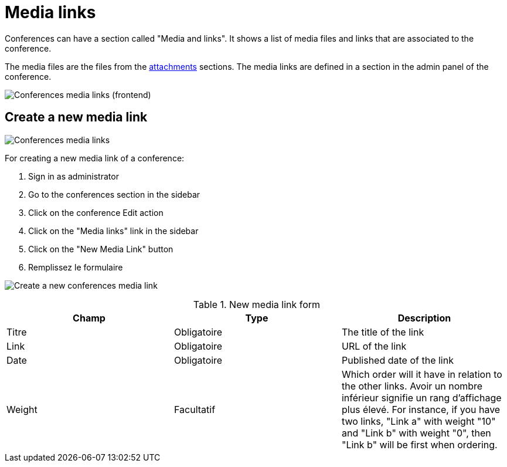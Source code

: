 = Media links

Conferences can have a section called "Media and links". It shows a list of media files and links that are associated to the conference.

The media files are the files from the xref:admin:spaces/conferences/attachments.adoc[attachments] sections.
The media links are defined in a section in the admin panel of the conference.

image:spaces/conferences/media_links_frontend.png[Conferences media links (frontend)]

== Create a new media link

image:spaces/conferences/media_links_backend.png[Conferences media links]

For creating a new media link of a conference:

. Sign in as administrator
. Go to the conferences section in the sidebar
. Click on the conference Edit action
. Click on the "Media links" link in the sidebar
. Click on the "New Media Link" button
. Remplissez le formulaire

image:spaces/conferences/new_media_link.png[Create a new conferences media link]


.New media link form
|===
|Champ |Type |Description

|Titre
|Obligatoire
|The title of the link

|Link
|Obligatoire
|URL of the link

|Date
|Obligatoire
|Published date of the link

|Weight
|Facultatif
|Which order will it have in relation to the other links. Avoir un nombre inférieur signifie un rang d'affichage plus élevé. For instance, if you have two links, "Link a" with weight "10" and "Link b" with weight "0", then "Link b" will be first when ordering.
|===